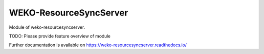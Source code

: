 ..
    Copyright (C) 2019 National Institute of Informatics.

    WEKO-ResourceSyncServer is free software; you can redistribute it
    and/or modify it under the terms of the MIT License; see LICENSE file for
    more details.

=========================
 WEKO-ResourceSyncServer
=========================

.. image:: https://img.shields.io/travis/RCOSDP/weko-resourcesyncserver.svg
        :target: https://travis-ci.org/RCOSDP/weko-resourcesyncserver

.. image:: https://img.shields.io/coveralls/RCOSDP/weko-resourcesyncserver.svg
        :target: https://coveralls.io/r/RCOSDP/weko-resourcesyncserver

.. image:: https://img.shields.io/github/tag/RCOSDP/weko-resourcesyncserver.svg
        :target: https://github.com/RCOSDP/weko-resourcesyncserver/releases

.. image:: https://img.shields.io/pypi/dm/weko-resourcesyncserver.svg
        :target: https://pypi.python.org/pypi/weko-resourcesyncserver

.. image:: https://img.shields.io/github/license/RCOSDP/weko-resourcesyncserver.svg
        :target: https://github.com/RCOSDP/weko-resourcesyncserver/blob/master/LICENSE

Module of weko-resourcesyncserver.

TODO: Please provide feature overview of module

Further documentation is available on
https://weko-resourcesyncserver.readthedocs.io/
